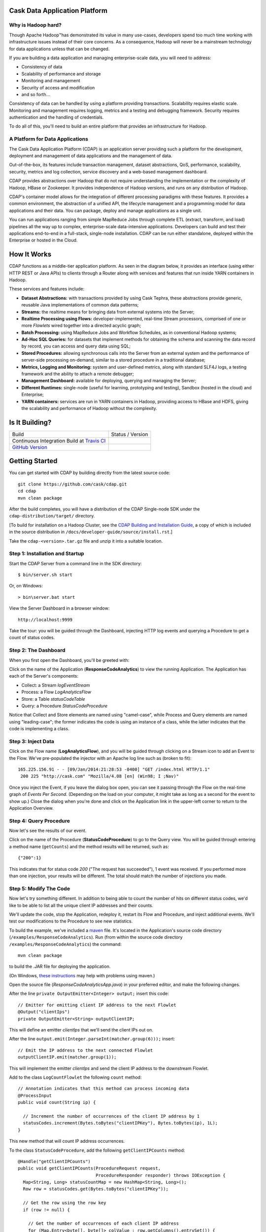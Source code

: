 .. ==============================
.. Cask Data Application Platform
.. ==============================

|(Cask)|

Cask Data Application Platform
------------------------------

Why is Hadoop hard?
.................................

Though Apache Hadoop |(TM)| has demonstrated its value in many use-cases, developers spend too much time
working with infrastructure issues instead of their core concerns. As a consequence,
Hadoop will never be a mainstream technology for data applications unless that can be changed.

If you are building a data application and managing enterprise-scale data, 
you will need to address:

- Consistency of data
- Scalability of performance and storage
- Monitoring and management
- Security of access and modification
- and so forth...

Consistency of data can be handled by using a platform providing transactions. 
Scalability requires elastic scale.
Monitoring and management requires logging, metrics and a testing and debugging framework.
Security requires authentication and the handling of credentials.

To do all of this, you'll need to build an entire platform that provides an infrastructure for Hadoop.

A Platform for Data Applications 
................................

The Cask Data Application Platform (CDAP) is an application server providing such a
platform for the development, deployment and management of data applications and the
management of data.

Out-of-the-box, its features include transaction management, dataset abstractions, QoS,
performance, scalability, security, metrics and log collection, service discovery and a 
web-based management dashboard.

CDAP provides abstractions over Hadoop that do not require understanding the implementation or the 
complexity of Hadoop, HBase or Zookeeper. It provides independence of Hadoop versions, and runs on
any distribution of Hadoop.

CDAP's container model allows for the integration of different processing paradigms with these
features. It provides a common environment, the abstraction of a unified API, the lifecycle management
and a programming model for data applications and their data. You can package, deploy and 
manage applications as a single unit.

You can run applications ranging from simple MapReduce Jobs through complete ETL (extract, transform, and load) 
pipelines all the way up to complex, enterprise-scale data-intensive applications. 
Developers can build and test their applications end-to-end in a full-stack, single-node
installation. CDAP can be run either standalone, deployed within the Enterprise or hosted in the Cloud.


How It Works
--------------------------------

CDAP functions as a middle-tier application platform. As seen in the diagram below,
it provides an interface (using either HTTP REST or Java APIs) to clients through a Router 
along with services and features that run inside YARN containers in Hadoop.

.. image:: /docs/developer-guide/source/_images/Arch_Diagram.png
   :width: 6in
   :align: center

These services and features include:

- **Dataset Abstractions:** with transactions provided by using Cask Tephra, these 
  abstractions provide generic, reusable Java implementations of common data patterns;

- **Streams:** the realtime means for bringing data from external systems into the Server;

- **Realtime Processing using Flows:** developer-implemented, real-time Stream processors,
  comprised of one or more *Flowlets* wired together into a directed acyclic graph;

- **Batch Processing:** using MapReduce Jobs and Workflow Schedules, as in conventional
  Hadoop systems;

- **Ad-Hoc SQL Queries:** for datasets that implement methods for obtaining the schema
  and scanning the data record by record, you can access and query data using SQL;

- **Stored Procedures:** allowing synchronous calls into the Server from an external system
  and the performance of server-side processing on-demand, similar to a stored procedure in
  a traditional database;

- **Metrics, Logging and Monitoring:** system and user-defined metrics, along with standard
  SLF4J logs, a testing framework and the ability to attach a remote debugger;

- **Management Dashboard:** available for deploying, querying and managing the Server;

- **Different Runtimes:** single-node (useful for learning, prototyping and testing),
  Sandbox (hosted in the cloud) and Enterprise;

- **YARN containers:** services are run in YARN containers in Hadoop, providing access to
  HBase and HDFS, giving the scalability and performance of Hadoop without the complexity. 


Is It Building?
---------------

================================================================ =========================
Build                                                            Status / Version
Continuous Integration Build at `Travis CI <|travis_link|>`__    |(travis_badge)|
`GitHub Version <|github_link|>`__                               |(github_badge)|
================================================================ =========================

.. |travis_link|  replace:: https://travis-ci.org/caskco/cdap
.. |(travis_badge)| image:: https://travis-ci.org/caskco/cdap.svg?branch=develop

.. |github_link|  replace:: https://github.com/caskco/cdap/releases/latest
.. |(github_badge)| image:: http://img.shields.io/github/release/caskco/cdap.svg


Getting Started
---------------

You can get started with CDAP by building directly from the latest source code::

  git clone https://github.com/cask/cdap.git
  cd cdap
  mvn clean package

After the build completes, you will have a distribution of the CDAP Single-node SDK under the
``cdap-distribution/target/`` directory.  

[To build for installation on a Hadoop Cluster, see the 
`CDAP Building and Installation Guide <http://cask.com/developers/docs/cdap/current/en/install.html>`__,
a copy of which is included in the source distribution in ``/docs/developer-guide/source/install.rst``.]

Take the ``cdap-<version>.tar.gz`` file and unzip it into a suitable location.

Step 1: Installation and Startup
................................
Start the CDAP Server from a command line in the SDK directory::

	$ bin/server.sh start

Or, on Windows::

	> bin\server.bat start

View the Server Dashboard in a browser window::

	http://localhost:9999

Take the tour: you will be guided through the Dashboard, injecting HTTP log events and 
querying a Procedure to get a count of status codes.

Step 2: The Dashboard
.....................
When you first open the Dashboard, you'll be greeted with:

.. image:: /docs/developer-guide/source/_images/quickstart/overview.png
   :width: 4in
   :align: center
   
Click on the name of the Application (**ResponseCodeAnalytics**) to view the running Application. 
The Application has each of the Server's components:

- Collect: a Stream *logEventStream*
- Process: a Flow *LogAnalyticsFlow*
- Store: a Table *statusCodeTable*
- Query: a Procedure *StatusCodeProcedure*

Notice that Collect and Store elements are named using "camel-case",
while Process and Query elements are named using "leading-case"; the former indicates
the code is using an instance of a class,
while the latter indicates that the code is implementing a class.

Step 3: Inject Data
...................
Click on the Flow name (**LogAnalyticsFlow**), and you will be guided through clicking on a Stream icon
to add an Event to the Flow. We've pre-populated the injector with an Apache log line such as
(broken to fit)::

	165.225.156.91 - - [09/Jan/2014:21:28:53 -0400] "GET /index.html HTTP/1.1" 
         200 225 "http://cask.com" "Mozilla/4.08 [en] (Win98; I ;Nav)"

Once you inject the Event, if you leave the dialog box open, you can see it passing through the Flow 
on the real-time graph of *Events Per Second*. (Depending on the load on your computer, it might take 
as long as a second for the event to show up.) Close the dialog when you're done and click on the Application 
link in the upper-left corner to return to the Application Overview.

Step 4: Query Procedure
.......................
Now let's see the results of our event.

Click on the name of the Procedure (**StatusCodeProcedure**) to go to the Query view. You will be guided
through entering a method name (``getCounts``) and the method results will be returned, such as::

	{"200":1}

This indicates that for status code *200* ("The request has succeeded"), 1 event was received.
If you performed more than one injection, your results will be different. The total should
match the number of injections you made.

Step 5: Modify The Code
.......................
Now let's try something different. In addition to being able to count the number of hits on
different status codes, we'd like to be able to list all the unique client IP addresses and their counts.

We'll update the code, stop the Application, redeploy it, restart its Flow and Procedure,
and inject additional events. We'll test our modifications to the Procedure to see new statistics.

To build the example, we've included a `maven <http://maven.apache.org>`_ file. It's located in
the Application's source code directory (``/examples/ResponseCodeAnalytics``). Run (from within the source
code directory ``/examples/ResponseCodeAnalytics``) the command::

	mvn clean package

to build the .JAR file for deploying the application.

(On Windows, `these instructions <http://maven.apache.org/guides/getting-started/windows-prerequisites.html>`__
may help with problems using maven.)

Open the source file (*ResponseCodeAnalyticsApp.java*) in your preferred editor,
and make the following changes.

After the line ``private OutputEmitter<Integer> output;`` insert this code::

	// Emitter for emitting client IP address to the next Flowlet
	@Output("clientIps")
	private OutputEmitter<String> outputClientIP;

This will define an emitter *clientIps* that we'll send the client IPs out on.

After the line ``output.emit(Integer.parseInt(matcher.group(6)));`` insert::

	// Emit the IP address to the next connected Flowlet
	outputClientIP.emit(matcher.group(1));

This will implement the emitter *clientIps* and send the client IP address to the
downstream Flowlet.

Add to the class ``LogCountFlowlet`` the following ``count`` method::

    // Annotation indicates that this method can process incoming data
    @ProcessInput
    public void count(String ip) {
    
      // Increment the number of occurrences of the client IP address by 1
      statusCodes.increment(Bytes.toBytes("clientIPKey"), Bytes.toBytes(ip), 1L);
    }

This new method that will count IP address occurrences.

To the class ``StatusCodeProcedure``, add the following ``getClientIPCounts`` method::

    @Handle("getClientIPCounts")
    public void getClientIPCounts(ProcedureRequest request, 
                                  ProcedureResponder responder) throws IOException {
      Map<String, Long> statusCountMap = new HashMap<String, Long>();
      Row row = statusCodes.get(Bytes.toBytes("clientIPKey"));

      // Get the row using the row key
      if (row != null) {
      
        // Get the number of occurrences of each client IP address
        for (Map.Entry<byte[], byte[]> colValue : row.getColumns().entrySet()) {
          statusCountMap.put(Bytes.toString(colValue.getKey()), 
                             Bytes.toLong(colValue.getValue()));
        }
      }
      // Send response in JSON format
      responder.sendJson(statusCountMap);
    }

The new ``getClientIPCounts`` method that will query the Dataset (storage) for the IP address occurrences.

After you make your code changes to *ResponseCodeAnalyticsApp.java*, you can build the .JAR file by running::

	mvn clean package

Step 6: Redeploy and Restart
............................
We now need to stop the existing Application. Bring up the Application's Overview (by clicking on the
*Overview* button in  the left sidebar, and selecting the Application's name from the list, 
or by clicking on the Application name *ResponseCodeAnalytics*, if it is in the top title bar,
if you are in an Element detail). Click the **Stop** buttons on the right side of the
*Process* and *Query* sections. This will stop the Flow and Procedure. You can tell by the
labels underneath the names of the Flow and Procedures.

Now, redeploy the Application. Return to the Server Overview (via the *Overview* button) and click the
*Load An App* button. Browse for the .JAR file (located in 
``/examples/ResponseCodeAnalytics/target``, and select it. The Application will be deployed.

Restart the Flow and Procedure by clicking on the Application name to return to the 
Application's overview, and click the *Start* buttons for both the ``LogAnalyticsFlow`` and the ``StatusCodeProcedure``.

Inject an event or two by following the practice described in `Step 3: Inject Data`_ to generate new entries with client IP
addresses in the DataStore.

Step 7: Checkout the Results
............................
Click on the name of the Procedure (**StatusCodeProcedure**) to go to the Query view.
This time, use the method you added (``getClientIPCounts``) to find out the unique client IP addresses
and their counts::

	{"165.225.156.91":1}

Of course, if you have performed additional injections, your results will be different.
The total should match the number of injections you made after you restarted the application.

Step 8: Stop the Server
.......................
To stop the CDAP Server when you are finished::

	$ bin/server.sh stop

Or, on Windows::

	> bin\server.bat stop


Where to Go Next
----------------

Now that you've had a look at CDAP SDK, take a look at:

- Examples, located in the ``/examples`` directory of the CDAP SDK;
- Selected Examples (demonstrating basic features of the CDAP) are located on-line, at
  <http://cask.com/developers/docs/cdap/current/en/examples.html
- Developer Guides, located in the source distribution in ``/docs/developer-guide/source``
  or online at `<http://cask.com/developers/docs/cdap/current/en/index.html>`__;


How to Contribute
-----------------

Interested in helping to improve CDAP? We welcome all contributions, whether in filing detailed
bug reports, submitting pull requests for code changes and improvements, or by asking questions and
assisting others on the mailing list.

Bug Reports & Feature Requests
..............................

Bugs and tasks are tracked in a public JIRA issue tracker. Details on access will be forthcoming.

Pull Requests
.............
We have a simple pull-based development model with a consensus-building phase, similar to Apache's
voting process. If you’d like to help make CDAP better by adding new features, enhancing existing
features, or fixing bugs, here's how to do it:

#. If you are planning a large change or contribution, discuss your plans on the ``cask-cdap-dev``
   mailing list first.  This will help us understand your needs and best guide your solution in a
   way that fits the project.
#. Fork CDAP into your own GitHub repository.
#. Create a topic branch with an appropriate name.
#. Work on the code to your heart's content.
#. Once you’re satisfied, create a pull request from your GitHub repo (it’s helpful if you fill in
   all of the description fields).
#. After we review and accept your request, we’ll commit your code to the cask/cdap
   repository.

Thanks for helping to improve CDAP!

Mailing List
............

CDAP User Group and Development Discussions: `cdap-dev@googlegroups.com 
<https://groups.google.com/d/forum/cdap-dev>`__

IRC Channel
...........

CDAP IRC Channel #cask-cdap on irc.freenode.net


License and Trademarks
----------------------

Licensed under the Apache License, Version 2.0 (the "License"); you may not use this file except
in compliance with the License. You may obtain a copy of the License at

http://www.apache.org/licenses/LICENSE-2.0

Unless required by applicable law or agreed to in writing, software distributed under the License
is distributed on an "AS IS" BASIS, WITHOUT WARRANTIES OR CONDITIONS OF ANY KIND, either express
or implied. See the License for the specific language governing permissions and limitations under
the License.

Cask, CDAP, Cask DAP and Cask Data Application Platform are trademarks of Cask, Inc. All rights reserved.

Apache, Apache HBase, and HBase are trademarks of The Apache Software Foundation. Used with permission. 
No endorsement by The Apache Software Foundation is implied by the use of these marks.

.. |(TM)| unicode:: U+2122 .. trademark sign
   :trim:

.. |(Cask)| image:: /docs/developer-guide/source/_images/CDAP.png

